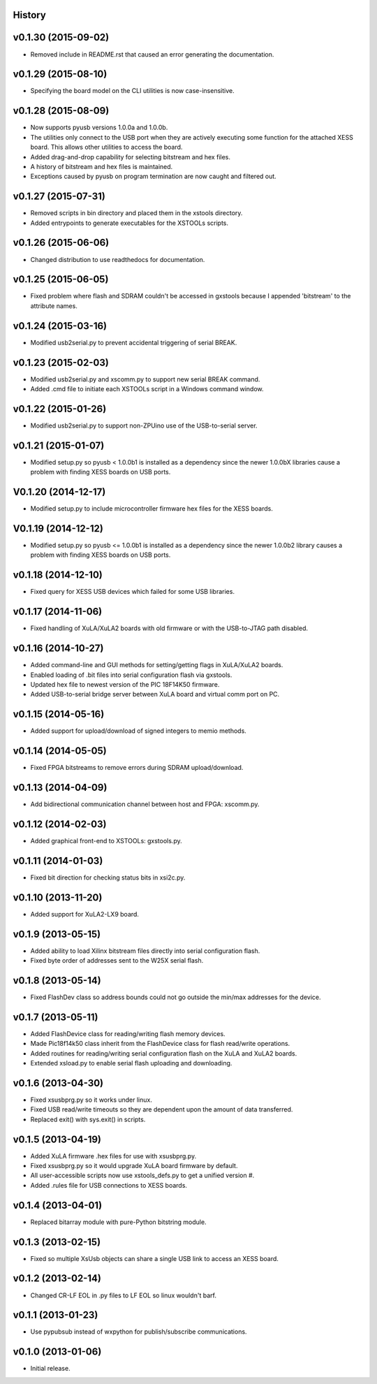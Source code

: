 .. :changelog:

History
-------

v0.1.30 (2015-09-02) 
---------------------

* Removed include in README.rst that caused an error generating the documentation.

v0.1.29 (2015-08-10) 
---------------------

* Specifying the board model on the CLI utilities is now case-insensitive.

v0.1.28 (2015-08-09) 
---------------------

* Now supports pyusb versions 1.0.0a and 1.0.0b.
* The utilities only connect to the USB port when they are actively executing
  some function for the attached XESS board. This allows other utilities to
  access the board.
* Added drag-and-drop capability for selecting bitstream and hex files.
* A history of bitstream and hex files is maintained.
* Exceptions caused by pyusb on program termination are now caught and filtered out.

v0.1.27 (2015-07-31) 
---------------------

* Removed scripts in bin directory and placed them in the xstools directory.
* Added entrypoints to generate executables for the XSTOOLs scripts. 
                       
v0.1.26 (2015-06-06) 
---------------------

* Changed distribution to use readthedocs for documentation.
                       
v0.1.25 (2015-06-05) 
---------------------

* Fixed problem where flash and SDRAM couldn't be accessed in gxstools
  because I appended 'bitstream' to the attribute names.
                       
v0.1.24 (2015-03-16) 
---------------------

* Modified usb2serial.py to prevent accidental triggering of serial BREAK.

v0.1.23 (2015-02-03) 
---------------------

* Modified usb2serial.py and xscomm.py to support new serial BREAK command.
* Added .cmd file to initiate each XSTOOLs script in a Windows command window.

v0.1.22 (2015-01-26) 
---------------------

* Modified usb2serial.py to support non-ZPUino use of the USB-to-serial server.

v0.1.21 (2015-01-07) 
---------------------

* Modified setup.py so pyusb < 1.0.0b1 is installed as a dependency since the
  newer 1.0.0bX libraries cause a problem with finding XESS boards on USB ports. 

V0.1.20 (2014-12-17) 
---------------------

* Modified setup.py to include microcontroller firmware hex files for the XESS
  boards. 

V0.1.19 (2014-12-12) 
---------------------

* Modified setup.py so pyusb <= 1.0.0b1 is installed as a dependency since the
  newer 1.0.0b2 library causes a problem with finding XESS boards on USB ports. 

v0.1.18 (2014-12-10) 
---------------------

* Fixed query for XESS USB devices which failed for some USB libraries.

v0.1.17 (2014-11-06) 
---------------------

* Fixed handling of XuLA/XuLA2 boards with old firmware or with the USB-to-JTAG
  path disabled.

v0.1.16 (2014-10-27) 
---------------------

* Added command-line and GUI methods for setting/getting flags in XuLA/XuLA2 boards.
* Enabled loading of .bit files into serial configuration flash via gxstools.
* Updated hex file to newest version of the PIC 18F14K50 firmware.
* Added USB-to-serial bridge server between XuLA board and virtual comm port on PC.
                       
v0.1.15 (2014-05-16) 
---------------------

* Added support for upload/download of signed integers to memio methods.

v0.1.14 (2014-05-05) 
---------------------

* Fixed FPGA bitstreams to remove errors during SDRAM upload/download.

v0.1.13 (2014-04-09) 
---------------------

* Add bidirectional communication channel between host and FPGA: xscomm.py.

v0.1.12 (2014-02-03) 
---------------------

* Added graphical front-end to XSTOOLs: gxstools.py.

v0.1.11 (2014-01-03) 
---------------------

* Fixed bit direction for checking status bits in xsi2c.py.

v0.1.10 (2013-11-20) 
---------------------

* Added support for XuLA2-LX9 board.

v0.1.9 (2013-05-15) 
---------------------

* Added ability to load Xilinx bitstream files directly into serial configuration flash.
* Fixed byte order of addresses sent to the W25X serial flash.
                    
v0.1.8 (2013-05-14)
--------------------

* Fixed FlashDev class so address bounds could not go outside the min/max addresses for the device.
                    
v0.1.7 (2013-05-11)
--------------------

* Added FlashDevice class for reading/writing flash memory devices.
* Made Pic18f14k50 class inherit from the FlashDevice class for flash read/write operations.
* Added routines for reading/writing serial configuration flash on the XuLA and XuLA2 boards.
* Extended xsload.py to enable serial flash uploading and downloading.
                    
v0.1.6 (2013-04-30)
--------------------

* Fixed xsusbprg.py so it works under linux.
* Fixed USB read/write timeouts so they are dependent upon the amount of data transferred.
* Replaced exit() with sys.exit() in scripts.
                    
v0.1.5 (2013-04-19)
--------------------

* Added XuLA firmware .hex files for use with xsusbprg.py.
* Fixed xsusbprg.py so it would upgrade XuLA board firmware by default.
* All user-accessible scripts now use xstools_defs.py to get a unified version #.
* Added .rules file for USB connections to XESS boards.
                    
v0.1.4 (2013-04-01)
--------------------

* Replaced bitarray module with pure-Python bitstring module.
                    
v0.1.3 (2013-02-15)
--------------------

* Fixed so multiple XsUsb objects can share a single USB link to access an XESS board.
                    
v0.1.2 (2013-02-14)
--------------------

* Changed CR-LF EOL in .py files to LF EOL so linux wouldn't barf.
                    
v0.1.1 (2013-01-23)
--------------------

* Use pypubsub instead of wxpython for publish/subscribe communications.
                    
v0.1.0 (2013-01-06)
--------------------

* Initial release.
